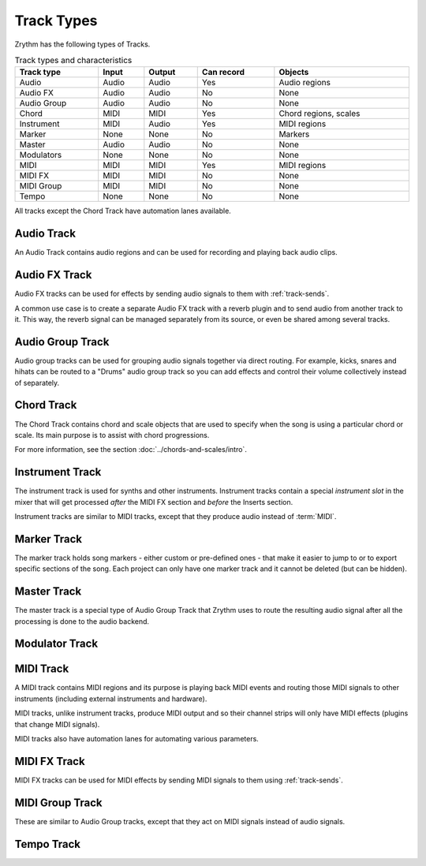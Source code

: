 .. This is part of the Zrythm Manual.
   Copyright (C) 2019, 2022 Alexandros Theodotou <alex at zrythm dot org>
   See the file index.rst for copying conditions.

Track Types
===========

Zrythm has the following types of Tracks.

.. list-table:: Track types and characteristics
   :width: 100%
   :widths: auto
   :header-rows: 1

   * - Track type
     - Input
     - Output
     - Can record
     - Objects
   * - Audio
     - Audio
     - Audio
     - Yes
     - Audio regions
   * - Audio FX
     - Audio
     - Audio
     - No
     - None
   * - Audio Group
     - Audio
     - Audio
     - No
     - None
   * - Chord
     - MIDI
     - MIDI
     - Yes
     - Chord regions, scales
   * - Instrument
     - MIDI
     - Audio
     - Yes
     - MIDI regions
   * - Marker
     - None
     - None
     - No
     - Markers
   * - Master
     - Audio
     - Audio
     - No
     - None
   * - Modulators
     - None
     - None
     - No
     - None
   * - MIDI
     - MIDI
     - MIDI
     - Yes
     - MIDI regions
   * - MIDI FX
     - MIDI
     - MIDI
     - No
     - None
   * - MIDI Group
     - MIDI
     - MIDI
     - No
     - None
   * - Tempo
     - None
     - None
     - No
     - None

All tracks except the Chord Track have
automation lanes available.

Audio Track
-----------

An Audio Track contains audio regions and can be
used for recording and playing back audio clips.

.. image:: /_static/img/audio-track.png
   :align: center

Audio FX Track
--------------
Audio FX tracks can be used for effects by
sending audio signals to them with
:ref:`track-sends`.

.. image:: /_static/img/audio-bus-track.png
   :align: center

A common use case is to create a separate Audio
FX track with a reverb plugin and to send audio
from another track to it. This way, the reverb
signal can be managed separately from its source,
or even be shared among several tracks.

Audio Group Track
-----------------

Audio group tracks can be used for grouping
audio signals together via direct routing.
For example, kicks, snares and hihats can be
routed to a "Drums" audio group track so you
can add effects and control their volume
collectively instead of separately.

.. image:: /_static/img/audio-group-track.png
   :align: center

Chord Track
-----------

The Chord Track contains chord and scale
objects that are used to specify when the song
is using a particular chord or scale. Its main
purpose is to assist with chord progressions.

.. image:: /_static/img/chord-track.png
   :align: center

For more information, see the section
:doc:`../chords-and-scales/intro`.

Instrument Track
----------------

The instrument track is used for synths and
other instruments. Instrument tracks contain
a special `instrument slot` in the mixer that
will get processed `after` the MIDI FX section
and `before` the Inserts section.

.. image:: /_static/img/instrument-track.png
   :align: center

Instrument tracks are similar to MIDI tracks, except
that they produce audio instead of :term:`MIDI`.

Marker Track
------------

The marker track holds song markers - either custom
or pre-defined ones - that
make it easier to jump to or to export specific
sections of the song. Each project can only
have one marker track and it cannot be deleted
(but can be hidden).

.. image:: /_static/img/marker-track.png
   :align: center

Master Track
------------

The master track is a special type of
Audio Group Track that Zrythm uses
to route the resulting audio signal after
all the processing is done to the
audio backend.

.. image:: /_static/img/master-track.png
   :align: center

Modulator Track
---------------

.. todo:: Write description.

MIDI Track
----------

A MIDI track contains MIDI regions and its purpose
is playing back MIDI events and routing
those MIDI signals to other instruments
(including external instruments and hardware).

MIDI tracks, unlike instrument tracks, produce MIDI
output and so their channel strips will only have
MIDI effects (plugins that change MIDI signals).

MIDI tracks also have automation lanes for automating
various parameters.

.. image:: /_static/img/midi-track.png
   :align: center

MIDI FX Track
-------------

MIDI FX tracks can be used for MIDI effects by
sending MIDI signals to them using
:ref:`track-sends`.

.. image:: /_static/img/midi-bus-track.png
   :align: center

MIDI Group Track
----------------

These are similar to Audio Group tracks,
except that they act on MIDI signals instead
of audio signals.

.. image:: /_static/img/midi-group-track.png
   :align: center

Tempo Track
-----------

.. todo:: Write description.
